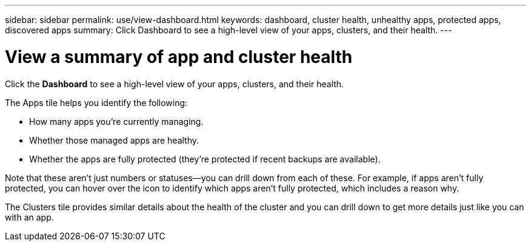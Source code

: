 ---
sidebar: sidebar
permalink: use/view-dashboard.html
keywords: dashboard, cluster health, unhealthy apps, protected apps, discovered apps
summary: Click Dashboard to see a high-level view of your apps, clusters, and their health.
---

= View a summary of app and cluster health
:hardbreaks:
:icons: font
:imagesdir: ../media/use/

[.lead]
Click the *Dashboard* to see a high-level view of your apps, clusters, and their health.

//image:screenshot-dashboard.gif["A screenshot that shows the Astra dashboard which provides a resources summary and links to get started."]

The Apps tile helps you identify the following:

* How many apps you're currently managing.
* Whether those managed apps are healthy.
* Whether the apps are fully protected (they're protected if recent backups are available).
//* The number of apps that were discovered, but are not yet managed.
//+
//Ideally, this number would be zero because you would either manage or ignore apps after they're discovered. And then you would monitor the number of discovered apps on the Dashboard to identify when developers add new apps to a cluster.

Note that these aren't just numbers or statuses--you can drill down from each of these. For example, if apps aren't fully protected, you can hover over the icon to identify which apps aren't fully protected, which includes a reason why.

//image:screenshot-dashboard-unprotected.gif["A screenshot that shows the tooltip that displays when hovering over the number of not fully protected apps. The tooltip provides the name of the app and the reason why it's not fully protected."]

The Clusters tile provides similar details about the health of the cluster and you can drill down to get more details just like you can with an app.
